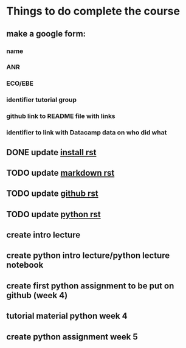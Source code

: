 * Things to do complete the course

** make a google form:
*** name
*** ANR
*** ECO/EBE
*** identifier tutorial group
*** github link to README file with links
*** identifier to link with Datacamp data on who did what



** DONE update [[file:install.rst::Installing%20the%20software][install rst]]
** TODO update [[file:markdown.rst::Markdown%20in%20the%20notebook][markdown rst]]
** TODO update [[file:github.rst::Github][github rst]]
** TODO update [[file:python.rst::Learning%20Python][python rst]]

** create intro lecture
** create python intro lecture/python lecture notebook
** create first python assignment to be put on github (week 4)
** tutorial material python week 4
** create python assignment week 5
